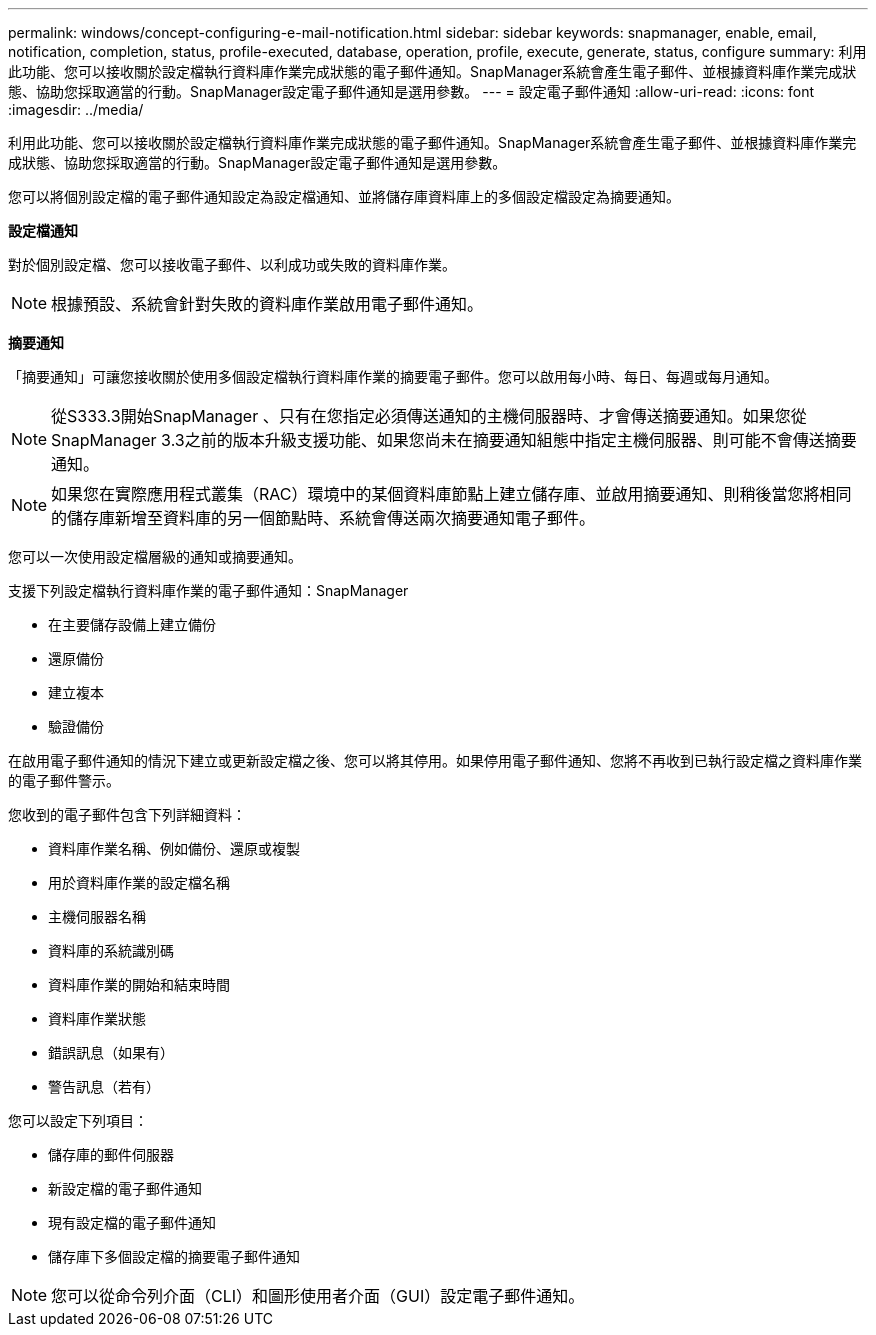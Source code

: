 ---
permalink: windows/concept-configuring-e-mail-notification.html 
sidebar: sidebar 
keywords: snapmanager, enable, email, notification, completion, status, profile-executed, database, operation, profile, execute, generate, status, configure 
summary: 利用此功能、您可以接收關於設定檔執行資料庫作業完成狀態的電子郵件通知。SnapManager系統會產生電子郵件、並根據資料庫作業完成狀態、協助您採取適當的行動。SnapManager設定電子郵件通知是選用參數。 
---
= 設定電子郵件通知
:allow-uri-read: 
:icons: font
:imagesdir: ../media/


[role="lead"]
利用此功能、您可以接收關於設定檔執行資料庫作業完成狀態的電子郵件通知。SnapManager系統會產生電子郵件、並根據資料庫作業完成狀態、協助您採取適當的行動。SnapManager設定電子郵件通知是選用參數。

您可以將個別設定檔的電子郵件通知設定為設定檔通知、並將儲存庫資料庫上的多個設定檔設定為摘要通知。

*設定檔通知*

對於個別設定檔、您可以接收電子郵件、以利成功或失敗的資料庫作業。


NOTE: 根據預設、系統會針對失敗的資料庫作業啟用電子郵件通知。

*摘要通知*

「摘要通知」可讓您接收關於使用多個設定檔執行資料庫作業的摘要電子郵件。您可以啟用每小時、每日、每週或每月通知。


NOTE: 從S333.3開始SnapManager 、只有在您指定必須傳送通知的主機伺服器時、才會傳送摘要通知。如果您從SnapManager 3.3之前的版本升級支援功能、如果您尚未在摘要通知組態中指定主機伺服器、則可能不會傳送摘要通知。


NOTE: 如果您在實際應用程式叢集（RAC）環境中的某個資料庫節點上建立儲存庫、並啟用摘要通知、則稍後當您將相同的儲存庫新增至資料庫的另一個節點時、系統會傳送兩次摘要通知電子郵件。

您可以一次使用設定檔層級的通知或摘要通知。

支援下列設定檔執行資料庫作業的電子郵件通知：SnapManager

* 在主要儲存設備上建立備份
* 還原備份
* 建立複本
* 驗證備份


在啟用電子郵件通知的情況下建立或更新設定檔之後、您可以將其停用。如果停用電子郵件通知、您將不再收到已執行設定檔之資料庫作業的電子郵件警示。

您收到的電子郵件包含下列詳細資料：

* 資料庫作業名稱、例如備份、還原或複製
* 用於資料庫作業的設定檔名稱
* 主機伺服器名稱
* 資料庫的系統識別碼
* 資料庫作業的開始和結束時間
* 資料庫作業狀態
* 錯誤訊息（如果有）
* 警告訊息（若有）


您可以設定下列項目：

* 儲存庫的郵件伺服器
* 新設定檔的電子郵件通知
* 現有設定檔的電子郵件通知
* 儲存庫下多個設定檔的摘要電子郵件通知



NOTE: 您可以從命令列介面（CLI）和圖形使用者介面（GUI）設定電子郵件通知。
